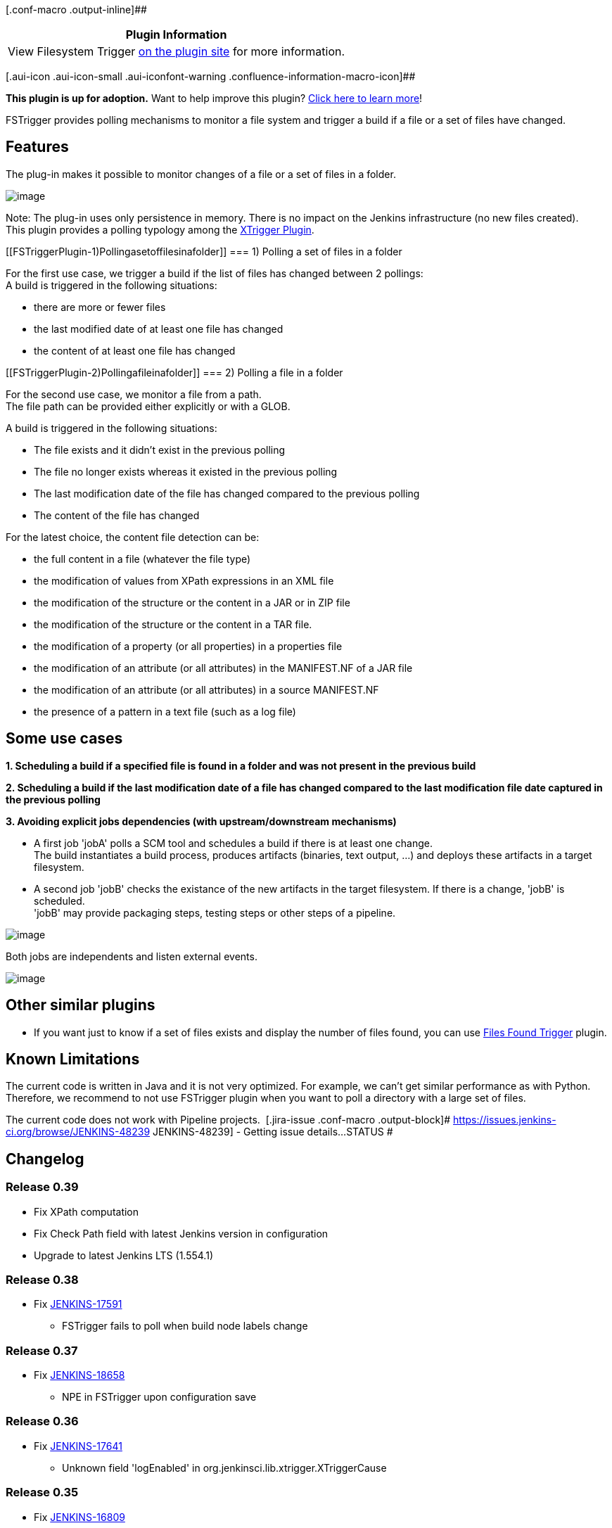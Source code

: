 [.conf-macro .output-inline]##

[cols="",options="header",]
|===
|Plugin Information
|View Filesystem Trigger https://plugins.jenkins.io/fstrigger[on the
plugin site] for more information.
|===

[.aui-icon .aui-icon-small .aui-iconfont-warning .confluence-information-macro-icon]##

*This plugin is up for adoption.* Want to help improve this plugin?
https://wiki.jenkins-ci.org/display/JENKINS/Adopt+a+Plugin[Click here to
learn more]!

FSTrigger provides polling mechanisms to monitor a file system and
trigger a build if a file or a set of files have changed.

[[FSTriggerPlugin-Features]]
== Features

The plug-in makes it possible to monitor changes of a file or a set of
files in a folder.

[.confluence-embedded-file-wrapper]#image:docs/images/fstrigger.png[image]#

Note: The plug-in uses only persistence in memory. There is no impact on
the Jenkins infrastructure (no new files created). +
This plugin provides a polling typology among the
https://wiki.jenkins-ci.org/display/JENKINS/XTrigger+Plugin[XTrigger
Plugin].

[[FSTriggerPlugin-1)Pollingasetoffilesinafolder]]
=== 1) Polling a set of files in a folder

For the first use case, we trigger a build if the list of files has
changed between 2 pollings: +
A build is triggered in the following situations:

* there are more or fewer files
* the last modified date of at least one file has changed
* the content of at least one file has changed

[[FSTriggerPlugin-2)Pollingafileinafolder]]
=== 2) Polling a file in a folder

For the second use case, we monitor a file from a path. +
The file path can be provided either explicitly or with a GLOB.

A build is triggered in the following situations:

* The file exists and it didn't exist in the previous polling
* The file no longer exists whereas it existed in the previous polling
* The last modification date of the file has changed compared to the
previous polling
* The content of the file has changed

For the latest choice, the content file detection can be:

* the full content in a file (whatever the file type)
* the modification of values from XPath expressions in an XML file
* the modification of the structure or the content in a JAR or in ZIP
file
* the modification of the structure or the content in a TAR file.
* the modification of a property (or all properties) in a properties
file
* the modification of an attribute (or all attributes) in the
MANIFEST.NF of a JAR file
* the modification of an attribute (or all attributes) in a source
MANIFEST.NF
* the presence of a pattern in a text file (such as a log file)

[[FSTriggerPlugin-Someusecases]]
== Some use cases

*1. Scheduling a build if a specified file is found in a folder and was
not present in the previous build*

*2. Scheduling a build if the last modification date of a file has
changed compared to the last modification file date captured in the
previous polling*

*3. Avoiding explicit jobs dependencies (with upstream/downstream
mechanisms)*

* A first job 'jobA' polls a SCM tool and schedules a build if there is
at least one change. +
The build instantiates a build process, produces artifacts (binaries,
text output, ...) and deploys these artifacts in a target filesystem.
* A second job 'jobB' checks the existance of the new artifacts in the
target filesystem. If there is a change, 'jobB' is scheduled. +
'jobB' may provide packaging steps, testing steps or other steps of a
pipeline.

[.confluence-embedded-file-wrapper .image-center-wrapper]#image:docs/images/XTrigger_buildPipleline.png[image]#

Both jobs are independents and listen external events.

[.confluence-embedded-file-wrapper .image-center-wrapper]#image:docs/images/fstrigger_noJobsDependency.png[image]#

[[FSTriggerPlugin-Othersimilarplugins]]
== Other similar plugins

* If you want just to know if a set of files exists and display the
number of files found, you can use
https://wiki.jenkins-ci.org/display/JENKINS/Files+Found+Trigger[Files
Found Trigger] plugin.

[[FSTriggerPlugin-KnownLimitations]]
== Known Limitations

The current code is written in Java and it is not very optimized. For
example, we can't get similar performance as with Python. Therefore, we
recommend to not use FSTrigger plugin when you want to poll a directory
with a large set of files.

The current code does not work with Pipeline projects. 
[.jira-issue .conf-macro .output-block]#
https://issues.jenkins-ci.org/browse/JENKINS-48239[[.aui-icon .aui-icon-wait .issue-placeholder]##
##JENKINS-48239] - [.summary]#Getting issue details...#
[.aui-lozenge .aui-lozenge-subtle .aui-lozenge-default .issue-placeholder]#STATUS#
#

[[FSTriggerPlugin-Changelog]]
== Changelog

[[FSTriggerPlugin-Release0.39]]
=== Release 0.39

* Fix XPath computation +
* Fix Check Path field with latest Jenkins version in configuration +
* Upgrade to latest Jenkins LTS (1.554.1)

[[FSTriggerPlugin-Release0.38]]
=== Release 0.38

* Fix https://issues.jenkins-ci.org/browse/JENKINS-17591[JENKINS-17591]
- FSTrigger fails to poll when build node labels change

[[FSTriggerPlugin-Release0.37]]
=== Release 0.37

* Fix https://issues.jenkins-ci.org/browse/JENKINS-18658[JENKINS-18658]
- NPE in FSTrigger upon configuration save

[[FSTriggerPlugin-Release0.36]]
=== Release 0.36

* Fix https://issues.jenkins-ci.org/browse/JENKINS-17641[JENKINS-17641]
- Unknown field 'logEnabled' in org.jenkinsci.lib.xtrigger.XTriggerCause

[[FSTriggerPlugin-Release0.35]]
=== Release 0.35

* Fix https://issues.jenkins-ci.org/browse/JENKINS-16809[JENKINS-16809]
- Plugins FSTrigger/Envinject, NPE while loading jobs +
** Update to xtrigger-lib 0.20 +
** Update to envinject-lib 1.17

[[FSTriggerPlugin-Release0.34]]
=== Release 0.34

* Fix NullPointerException on polling action +
* Upgrade to envinject-lib 1.11 +
* Upgrade to xtrigger-lib 0.18

[[FSTriggerPlugin-Release0.33]]
=== Release 0.33

* Fix potential NullPointer exception at startup (envinject-lib 1.8/
xtrigger-lib 1.5)

[[FSTriggerPlugin-Release0.32]]
=== Release 0.32

* Upgrade to xtrigger-lib 0.14 (more logs)

[[FSTriggerPlugin-Release0.31]]
=== Release 0.31

* Fix https://issues.jenkins-ci.org/browse/JENKINS-12176[JENKINS-12176]
- Unable to delete a job that has a fstrigger +
* Upgrade to xtrigger-lib 0.13

[[FSTriggerPlugin-Release0.30]]
=== Release 0.30

* Fix reponed
https://issues.jenkins-ci.org/browse/JENKINS-12924[JENKINS-12924] -
FSTrigger triggers builds on jenkins restart

[[FSTriggerPlugin-Release0.29]]
=== Release 0.29

* Fix https://issues.jenkins-ci.org/browse/JENKINS-12924[JENKINS-12924]
- FSTrigger triggers builds on jenkins restart

[[FSTriggerPlugin-Release0.28]]
=== Release 0.28

* Update to xtrigger-lib 0.8 (fix
https://issues.jenkins-ci.org/browse/JENKINS-12888[JENKINS-12888])

[[FSTriggerPlugin-Release0.27]]
=== Release 0.27

* Fix https://issues.jenkins-ci.org/browse/JENKINS-12865[JENKINS-12865]
- https://wiki.jenkins-ci.org/display/JENKINS/FSTrigger+Plugin#[ERROR] -
SEVERE - Polling error Current Project is null from FSTrigger

[[FSTriggerPlugin-Release0.26]]
=== Release 0.26

* Update to xtrigger-lib 0.7

[[FSTriggerPlugin-Release0.25]]
=== Release 0.25

* Add the choice of check content, last modification date or a change in
the size of files for folder content type +
* Update to xtrigger-lib 0.6

[[FSTriggerPlugin-Release0.24]]
=== Release 0.24

* For 'Folder type', add check with new directories

[[FSTriggerPlugin-Release0.23]]
=== Release 0.23

* Fix https://issues.jenkins-ci.org/browse/JENKINS-12208[JENKINS-12208]
- More information in log file

[[FSTriggerPlugin-Release0.22]]
=== Release 0.22

* Fix https://issues.jenkins-ci.org/browse/JENKINS-12168[JENKINS-12168]
- Monitor files - Does not monitor a unix soft link

[[FSTriggerPlugin-Release0.21]]
=== Release 0.21

* Add check 'A job is not triggered when Jenkins is quieting down and is
not buildable'

[[FSTriggerPlugin-Release0.20]]
=== Release 0.20

* Fix reoponed
https://issues.jenkins-ci.org/browse/JENKINS-12073[JENKINS-12073] -
fstrigger plugin download didn't pull in dependency envinject

[[FSTriggerPlugin-Release0.19]]
=== Release 0.19

* Fix https://issues.jenkins-ci.org/browse/JENKINS-12073[JENKINS-12073]
- fstrigger plugin download didn't pull in dependency envinject +
* For 'monitor folder' type, the last modification date is checked
before a content check

[[FSTriggerPlugin-Release0.18]]
=== Release 0.18

* Environment variables are taken into account

[[FSTriggerPlugin-Release0.17]]
=== Release 0.17

* Fix https://issues.jenkins-ci.org/browse/JENKINS-11569[JENKINS-11569]
- Enhanced help for includes

[[FSTriggerPlugin-Release0.16]]
=== Release 0.16

* Fix https://issues.jenkins-ci.org/browse/JENKINS-11567[JENKINS-11567]
- unhandled FileNotFountException

[[FSTriggerPlugin-Release0.15]]
=== Release 0.15

* Add check for configuration page +
* Built for 1.409 (compatible LTS)

[[FSTriggerPlugin-Release0.14]]
=== Release 0.14

* Fix bug on save when no content nature is selected for FileNameTrigger

[[FSTriggerPlugin-Release0.13]]
=== Release 0.13

* Fix empty includes value for 'Folder trigger type'

[[FSTriggerPlugin-Release0.12]]
=== Release 0.12

* Fix path resolution for Windows - Merge pull request from vinaynaik

[[FSTriggerPlugin-Release0.11]]
=== Release 0.11

* Add the ability to monitor more than one file.

[[FSTriggerPlugin-Release0.10.1]]
=== Release 0.10.1

* Add an help message for the update center.

[[FSTriggerPlugin-Release0.10]]
=== Release 0.10

* Remove named regular expression (unusual) +
* Refactoring

[[FSTriggerPlugin-Release0.9(technicalrelease)]]
=== Release 0.9 (technical release)

* Internationalizing some messages

[[FSTriggerPlugin-Release0.8]]
=== Release 0.8

* Fix a bug for XML Content type +
* Added help messages for end users.

[[FSTriggerPlugin-Release0.7]]
=== Release 0.7

* Add Tar monitoring capabilities +
* Fix a regression on the last modification date check

[[FSTriggerPlugin-Release0.6]]
=== Release 0.6

* Fix check on last modification date

[[FSTriggerPlugin-Release0.5]]
=== Release 0.5

* Polling is done on slaves if configured

[[FSTriggerPlugin-Release0.4]]
=== Release 0.4

* Remove the usage of regular expression for the file name to poll

[[FSTriggerPlugin-Release0.3]]
=== Release 0.3

* Internal Refactoring +
* Add 'Poll the content of an XML File' regarding XPath expressions.

[[FSTriggerPlugin-Release0.2]]
=== Release 0.2

* Add a page for displaying polling log

[[FSTriggerPlugin-Release0.1]]
=== Release 0.1

* Initial release
